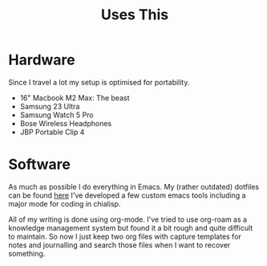 #+TITLE: Uses This

* Hardware
Since I travel a lot my setup is optimised for portability.

- 16" Macbook M2 Max: The beast
- Samsung 23 Ultra
- Samsung Watch 5 Pro
- Bose Wireless Headphones
- JBP Portable Clip 4

* Software
As much as possible I do everything in Emacs. My (rather outdated) dotfiles can be found [[https://github.com/geoffwalmsley/dotemacs][here]]
I've developed a few custom emacs tools including a major mode for coding in chialisp.

All of my writing is done using org-mode. I've tried to use org-roam as a knowledge management system but found it a bit rough and quite difficult to maintain. So now I just keep two org files with capture templates for notes and journalling and search those files when I want to recover something.
